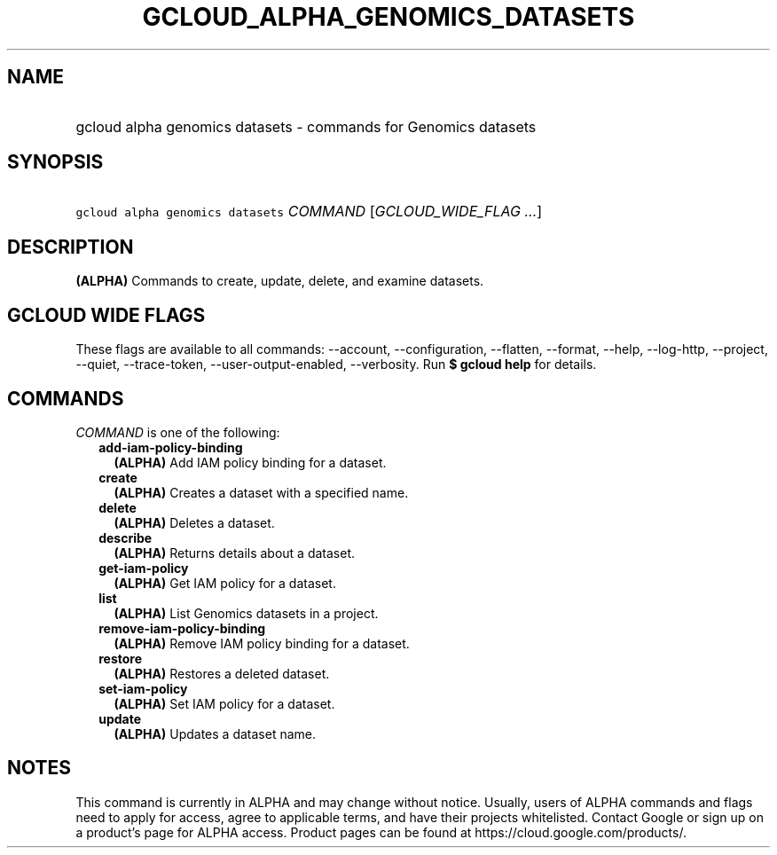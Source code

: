
.TH "GCLOUD_ALPHA_GENOMICS_DATASETS" 1



.SH "NAME"
.HP
gcloud alpha genomics datasets \- commands for Genomics datasets



.SH "SYNOPSIS"
.HP
\f5gcloud alpha genomics datasets\fR \fICOMMAND\fR [\fIGCLOUD_WIDE_FLAG\ ...\fR]



.SH "DESCRIPTION"

\fB(ALPHA)\fR Commands to create, update, delete, and examine datasets.



.SH "GCLOUD WIDE FLAGS"

These flags are available to all commands: \-\-account, \-\-configuration,
\-\-flatten, \-\-format, \-\-help, \-\-log\-http, \-\-project, \-\-quiet,
\-\-trace\-token, \-\-user\-output\-enabled, \-\-verbosity. Run \fB$ gcloud
help\fR for details.



.SH "COMMANDS"

\f5\fICOMMAND\fR\fR is one of the following:

.RS 2m
.TP 2m
\fBadd\-iam\-policy\-binding\fR
\fB(ALPHA)\fR Add IAM policy binding for a dataset.

.TP 2m
\fBcreate\fR
\fB(ALPHA)\fR Creates a dataset with a specified name.

.TP 2m
\fBdelete\fR
\fB(ALPHA)\fR Deletes a dataset.

.TP 2m
\fBdescribe\fR
\fB(ALPHA)\fR Returns details about a dataset.

.TP 2m
\fBget\-iam\-policy\fR
\fB(ALPHA)\fR Get IAM policy for a dataset.

.TP 2m
\fBlist\fR
\fB(ALPHA)\fR List Genomics datasets in a project.

.TP 2m
\fBremove\-iam\-policy\-binding\fR
\fB(ALPHA)\fR Remove IAM policy binding for a dataset.

.TP 2m
\fBrestore\fR
\fB(ALPHA)\fR Restores a deleted dataset.

.TP 2m
\fBset\-iam\-policy\fR
\fB(ALPHA)\fR Set IAM policy for a dataset.

.TP 2m
\fBupdate\fR
\fB(ALPHA)\fR Updates a dataset name.


.RE
.sp

.SH "NOTES"

This command is currently in ALPHA and may change without notice. Usually, users
of ALPHA commands and flags need to apply for access, agree to applicable terms,
and have their projects whitelisted. Contact Google or sign up on a product's
page for ALPHA access. Product pages can be found at
https://cloud.google.com/products/.

